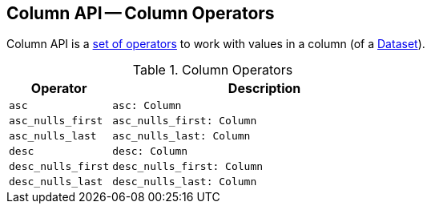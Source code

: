 == Column API -- Column Operators

Column API is a <<methods, set of operators>> to work with values in a column (of a <<spark-sql-Dataset.adoc#, Dataset>>).

[[methods]]
[[operators]]
.Column Operators
[cols="1m,3",options="header",width="100%"]
|===
| Operator
| Description

| asc
a| [[asc]]

[source, scala]
----
asc: Column
----

| asc_nulls_first
a| [[asc_nulls_first]]

[source, scala]
----
asc_nulls_first: Column
----

| asc_nulls_last
a| [[asc_nulls_last]]

[source, scala]
----
asc_nulls_last: Column
----

| desc
a| [[desc]]

[source, scala]
----
desc: Column
----

| desc_nulls_first
a| [[desc_nulls_first]]

[source, scala]
----
desc_nulls_first: Column
----

| desc_nulls_last
a| [[desc_nulls_last]]

[source, scala]
----
desc_nulls_last: Column
----
|===
